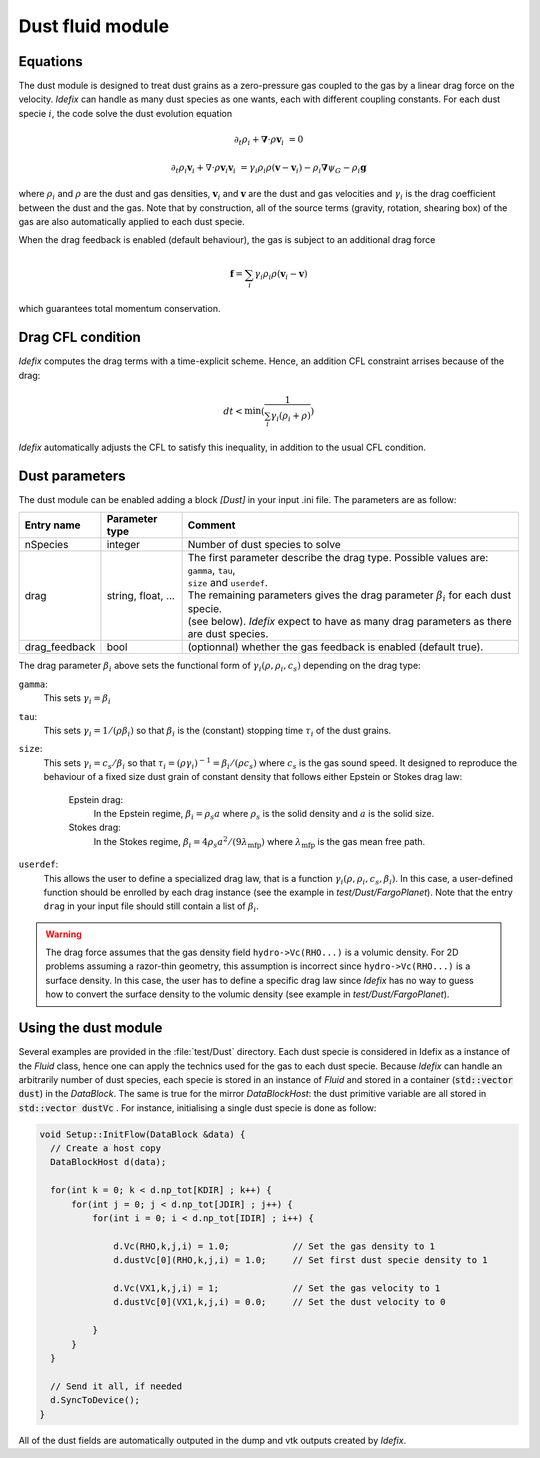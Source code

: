 .. _dustModule:

Dust fluid module
=========================

Equations
---------
The dust module is designed to treat dust grains as a zero-pressure gas coupled to the gas by a linear drag force on the velocity.
*Idefix* can handle as many dust species as one wants, each with different coupling constants. For each dust specie :math:`i`, the code solve the dust evolution equation

.. math::

    \partial_t \rho_i+\mathbf{\nabla}\cdot \rho \mathbf{v}_i&=0

    \partial_t \rho_i \mathbf{v}_i + \nabla\cdot \rho \mathbf{v}_i\mathbf{v}_i&=\gamma_i \rho_i \rho (\mathbf{v}-\mathbf{v}_i)-\rho_i\mathbf{\nabla}\psi_G-\rho_i\mathbf{g}


where :math:`\rho_i` and :math:`\rho` are the dust and gas densities, :math:`\mathbf{v}_i` and :math:`\mathbf{v}` are the dust and gas velocities and :math:`\gamma_i` is the drag coefficient
between the dust and the gas. Note that by construction, all of the source terms (gravity, rotation, shearing box) of the gas are also automatically applied to each dust specie.

When the drag feedback is enabled (default behaviour), the gas is subject to an additional drag force

.. math::

    \mathbf{f}=\sum_i \gamma_i \rho_i \rho (\mathbf{v}_i-\mathbf{v})


which guarantees total momentum conservation.

Drag CFL condition
-------------------
*Idefix* computes the drag terms with a time-explicit scheme. Hence, an addition CFL constraint arrises because of the drag:

.. math::

    dt < \min(\frac{1}{\sum_i\gamma_i(\rho_i+\rho)})

*Idefix* automatically adjusts the CFL to satisfy this inequality, in addition to the usual CFL condition.

Dust parameters
---------------

The dust module can be enabled adding a block `[Dust]` in your input .ini file. The parameters are as follow:

+----------------+-------------------------+---------------------------------------------------------------------------------------------+
|  Entry name    | Parameter type          | Comment                                                                                     |
+================+=========================+=============================================================================================+
| nSpecies       | integer                 | | Number of dust species to solve                                                           |
+----------------+-------------------------+---------------------------------------------------------------------------------------------+
| drag           | string, float, ...      | | The first parameter describe the drag type. Possible values are: ``gamma``, ``tau``,      |
|                |                         | | ``size`` and ``userdef``.                                                                 |
|                |                         | | The remaining parameters gives the drag parameter :math:`\beta_i` for each dust specie.   |
|                |                         | | (see below). *Idefix* expect to have as many drag parameters as there are dust species.   |
+----------------+-------------------------+---------------------------------------------------------------------------------------------+
| drag_feedback  | bool                    | | (optionnal) whether the gas feedback is enabled (default true).                           |
+----------------+-------------------------+---------------------------------------------------------------------------------------------+

The drag parameter :math:`\beta_i` above sets the functional form of :math:`\gamma_i(\rho, \rho_i, c_s)` depending on the drag type:

``gamma``:
  This sets :math:`\gamma_i=\beta_i`
``tau``:
  This sets :math:`\gamma_i=1/(\rho \beta_i)` so that :math:`\beta_i` is the (constant) stopping time :math:`\tau_i` of the dust grains.
``size``:
  This sets :math:`\gamma_i=c_s/\beta_i` so that :math:`\tau_i=(\rho \gamma_i)^{-1}=\beta_i/(\rho c_s)` where :math:`c_s` is the gas sound speed.
  It designed to reproduce the behaviour of a fixed size dust grain of constant density that follows either Epstein or Stokes drag law:

    Epstein drag:
      In the Epstein regime, :math:`\beta_i=\rho_s a` where :math:`\rho_s` is the solid density and :math:`a` is the solid size.
    Stokes drag:
      In the Stokes regime, :math:`\beta_i=4\rho_s a^2/(9\lambda_\mathrm{mfp})` where :math:`\lambda_\mathrm{mfp}` is the gas mean free path.

``userdef``:
  This allows the user to define a specialized drag law, that is a function :math:`\gamma_i(\rho, \rho_i, c_s, \beta_i)`. In this case, a user-defined
  function should be enrolled by each drag instance (see the example in `test/Dust/FargoPlanet`). Note that the entry ``drag`` in your
  input file should still contain a list of :math:`\beta_i`.


.. warning::
  The drag force assumes that the gas density field ``hydro->Vc(RHO...)`` is a volumic density. For 2D problems assuming
  a razor-thin geometry, this assumption is incorrect since ``hydro->Vc(RHO...)`` is a surface density. In this case,
  the user has to define a specific drag law since *Idefix* has no way to guess how to convert the surface density to
  the volumic density (see example in `test/Dust/FargoPlanet`).



Using the dust module
---------------------

Several examples are provided in the :file:`test/Dust` directory. Each dust specie is considered in Idefix as a instance of the `Fluid` class, hence
one can apply the technics used for the gas to each dust specie. Because *Idefix* can handle an arbitrarily number of dust species, each specie is stored
in an instance of `Fluid` and stored in a container (:code:`std::vector dust`) in the `DataBlock`. The same is true for the mirror `DataBlockHost`: the
dust primitive variable are all stored in :code:`std::vector dustVc` . For instance, initialising
a single dust specie is done as follow:

.. code-block:: c++


    void Setup::InitFlow(DataBlock &data) {
      // Create a host copy
      DataBlockHost d(data);

      for(int k = 0; k < d.np_tot[KDIR] ; k++) {
          for(int j = 0; j < d.np_tot[JDIR] ; j++) {
              for(int i = 0; i < d.np_tot[IDIR] ; i++) {

                  d.Vc(RHO,k,j,i) = 1.0;            // Set the gas density to 1
                  d.dustVc[0](RHO,k,j,i) = 1.0;     // Set first dust specie density to 1

                  d.Vc(VX1,k,j,i) = 1;              // Set the gas velocity to 1
                  d.dustVc[0](VX1,k,j,i) = 0.0;     // Set the dust velocity to 0

              }
          }
      }

      // Send it all, if needed
      d.SyncToDevice();
    }



All of the dust fields are automatically outputed in the dump and vtk outputs created by *Idefix*.
